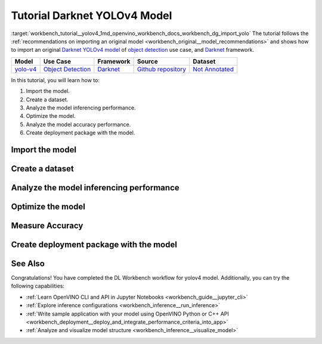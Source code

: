 .. index:: pair: page; Tutorial Darknet YOLOv4 Model
.. _workbench_tutorial__yolov4:

.. meta::
   :description: Tutorial on how to import, optimize and analyze original YOLOv4 object detection model 
                 with OpenVINO Deep Learning Workbench.
   :keywords: OpenVINO, Deep Learning Workbench, DL Workbench, Darkent YOLOv4, tutorial, object detection model, 
              import model, optimize model, analyze model, model accuracy performance, creating model package, 
              darknet


Tutorial Darknet YOLOv4 Model
===============================

:target:`workbench_tutorial__yolov4_1md_openvino_workbench_docs_workbench_dg_import_yolo` The tutorial follows 
the :ref:`recommendations on importing an original model <workbench_original__model_recommendations>` 
and shows how to import an original `Darknet YOLOv4 model <https://github.com/AlexeyAB/darknet/releases/tag/yolov4>`__ of 
`object detection <https://machinelearningmastery.com/object-recognition-with-deep-learning/>`__ use case, and 
`Darknet <https://pjreddie.com/darknet/>`__ framework.

.. list-table::
    :header-rows: 1

    * - Model
      - Use Case
      - Framework
      - Source
      - Dataset
    * - `yolo-v4 <https://github.com/AlexeyAB/darknet/releases/tag/yolov4>`__
      - `Object Detection <https://machinelearningmastery.com/object-recognition-with-deep-learning/>`__
      - `Darknet <https://pjreddie.com/darknet/>`__
      - `Github repository <https://github.com/AlexeyAB/darknet/releases/tag/yolov4>`__
      - `Not Annotated <http://openvino-docs.inn.intel.com/latest/workbench_docs_Workbench_DG_Generate_Datasets.html>`__

In this tutorial, you will learn how to:

#. Import the model.

#. Create a dataset.

#. Analyze the model inferencing performance.

#. Optimize the model.

#. Analyze the model accuracy performance.

#. Create deployment package with the model.

Import the model
~~~~~~~~~~~~~~~~

.. dropdown:: Import YOLOv4

   1. Obtain Model

   Darknet model is represented as `.weights` and `.cfg` files. `Download`_ a pretrained model file `yolov4.weights` from `the following GitHub repository`_.

   .. _Download: https://github.com/AlexeyAB/darknet/releases/tag/yolov4

   .. _the following GitHub repository: https://github.com/AlexeyAB/darknet/releases/tag/yolov4

   2. Convert Model to Supported Format

   Convert the model to one of the input formats supported in the DL Workbench, for example, TensorFlow\*, ONNX\*, OpenVINO™ Intermediate Representation (IR), and `other formats_`.  

   .. _other formats: https://docs.openvino.ai/latest/workbench_docs_Workbench_DG_Select_Models.html#supported-frameworks

   2.1 Find Similar Model Topology in the Open Model Zoo

   Since the model is not supported directly in the OpenVINO and the DL Workbench, according to the :ref:`model import recommendations <import custom model>`, you need to convert it to a supported format. To do that, look for a similar topology in the `Open Model Zoo repository`_. 

   .. _Open Model Zoo repository: https://github.com/openvinotoolkit/open_model_zoo

   Go to the `Open Model Zoo (OMZ) documentation`_ , find `YOLOv4`_ model, and use the information to get the required model description:

   * which input format should be used ​for the model of your framework
   * how to convert the model to this format
   * how to configure accuracy of the model

   .. _Open Model Zoo (OMZ) documentation: https://docs.openvino.ai/latest/omz_models_group_public.html

   .. _YOLOv4: https://docs.openvino.ai/latest/omz_models_model_yolo_v4_tf.html

   2.2  Find Converter Parameters

   Open `model.yml` file in the `OMZ repository`_, and find the information on the model input format. Here you can see that the required format for the YOLOv4 model is SavedModel:

   .. image:: _static/images/yml_file_info.png

   .. _OMZ repository: https://github.com/openvinotoolkit/open_model_zoo/blob/master/models/public/yolo-v4-tf/model.yml

   Open the `pre-convert.py` `file`_, and find the parameters required to use the converter: the configuration file, the weights file, and the path to the converted model. 

   .. _file: https://github.com/openvinotoolkit/open_model_zoo/blob/master/models/public/yolo-v4-tf/pre-convert.py

   .. image:: _static/images/required_params.png

   2.3 Download Darknet-to-TensorFlow Converter

   Go to the `converter repository`_ and clone it: 

   .. _converter repository: https://github.com/david8862/keras-YOLOv3-model-set

   .. tab:: macOS, Linux

       .. code-block:: sh

          git clone https://github.com/david8862/keras-YOLOv3-model-set.git

   .. tab:: Windows

       .. code-block:: bat

          git clone https://github.com/david8862/keras-YOLOv3-model-set.git

   2.4 Optional. Prepare Virtual Environment

   Install Virtual Environment 

   .. tab:: macOS, Linux

       .. code-block:: sh

          python3 -m pip install virtualenv

   .. tab:: Windows

       .. code-block:: bat

          python -m pip install virtualenv

   Create Virtual Environment 

   .. tab:: macOS, Linux

       .. code-block:: sh

          python3 -m virtualenv venv

   .. tab:: Windows

       .. code-block:: bat

          python -m virtualenv venv

   Activate Virtual Environment

   .. tab:: macOS, Linux

       .. code-block:: sh

         source venv/bin/activate

   .. tab:: Windows

       .. code-block:: bat

         venv\Scripts\activate

   2.5 Install Requirements

   Go to the `requirements.txt` file to find the converter dependencies. Adjust it for your system, if necessary. For example, if you do not have a GPU device, change `tensorflow-gpu` dependency to `tensorflow`. Install the requirements:

   .. tab:: macOS, Linux

       .. code-block:: sh

          python3 -m pip install -r ./keras-YOLOv3-model-set/requirements.txt 

   .. tab:: Windows

       .. code-block:: bat

           python -m pip install -r .\keras-YOLOv3-model-set\requirements.txt 

   2.6 Convert Darknet Model to TensorFlow

   Run the converter by providing the paths to the configuration file, the pretrained model file, and the converted model.

   In case you fine-tuned your model based on the publicly available configuration file of the Yolov4, you also need to use `--yolo4_reorder` flag. If you did not, open the configuration file `yolov4.cfg` and check the order of  `yolo` layers. If the `yolo` layers are described in ascending order, then you can proceed without this flag. Otherwise, you need to use it.

   .. tab:: Does not require reordering:

      .. image:: _static/images/layers_yolov3.png

   .. tab:: Requires reordering:            

      .. image:: _static/images/layers_yolov4.png

   Organize the folders and files as follows and execute the code in the terminal or PowerShell:

   .. code-block:: sh

      |-- keras-YOLOv3-model-set
         |-- tools
               |-- model_converter
                  |-- convert.py 
         |-- cfg
         |-- yolov4.cfg
        |-- yolov4.weights
      |-- saved_model

   Run the converter:

   .. tab:: macOS, Linux

      .. code-block:: sh

         python keras-YOLOv3-model-set/tools/model_converter/convert.py keras-YOLOv3-model-set/cfg/yolov4.cfg yolov4.weights yolov4.savedmodel --yolo4_reorder

   .. tab:: Windows

      .. code-block:: bat

         python keras-YOLOv3-model-set\tools\model_converter\convert.py keras-YOLOv3-model-set\cfg\yolov4.cfg yolov4.weights yolov4.savedmodel --yolo4_reorder

   3. Upload Model

   Open the DL Workbench in your browser and click **Create Project** on the Start Page.

   .. image:: _static/images/start_page_dl_wb.png

   On the Create Project page, select **Import Model**.

   .. image:: _static/images/import_model.png

   Open **Original Model** tab:

   - Select **TensorFlow** framework and **2.X TensorFlow** version. 
   - Click **Select Folder** and provide the folder with the model in SavedModel format. Make sure you selected the folder, **not** the files it contains, and click **Import**.

   .. image:: _static/images/import_yolov4.png

   .. note::

      To work with OpenVINO tools, you need to obtain a model in Intermediate Representation (IR) format.  IR is the OpenVINO format of pre-trained model representation with two files: XML file describing the network topology and BIN file containing weights.

   Specify model parameters:

   - Select **RGB** color space in *General Parameters* since it was used during model training

   .. image:: _static/images/rgb.png

   - Specify Inputs:  

   .. image:: _static/images/inputs_defined.png

   - Check Specify Inputs (Optional)
   - Select NHWC layout as the Original Layout
   - Set the following parameters:

   - N = 1: number of images in the batch
   - H = 608: image height
   - W = 608: image width
   - C = 3: number of channels, RGB

   - Set scales to **255** as specified in the Darknet `sources`_:

   .. _sources: https://github.com/AlexeyAB/darknet/blob/ca43bbdaaede5c9cbf82a8a0aa5e2d0a4bdcabc0/src/image.c#L957

   .. image:: _static/images/scales.png

   - Click **Convert and Import**

   You will be redirected to the *Create Project* page where you can see the status of the model import.

   **Optional. Visualize Model** 

   To check how your model works and explore its properties, click *Open* under the *Actions* column.

   .. image:: _static/images/open_yolo_model.png

   Upload your image and check the prediction boxes to evaluate the model:

   .. image:: _static/images/check_yolo_model.png

   .. note::

      If the imported model predicts the right classes, but the boxes are not aligned with the objects in the image, you might have missed scales and means parameters during import. Refer to the `OMZ documentation`_ and try to import the model again.

      .. _OMZ documentation: https://github.com/openvinotoolkit/open_model_zoo 

   Go back to the **Create Project** page, click on the model to select it and proceed to the **Next Step**.

   .. image:: _static/images/yolov4_imported.png

   On the Select Environment stage you can choose a hardware accelerator on which the model will be executed.

   .. image:: _static/images/select_environment.png

Create a dataset
~~~~~~~~~~~~~~~~

.. dropdown:: Upload Not Annotated Dataset 

   Validation of the model is always performed against specific data combined into datasets. The data can be in different formats, depending on the task for which the model has been trained. Learn more in the Dataset Types documentation. 

   On the third step, click **Import Image Dataset**.

   .. image:: _static/images/import_image_dataset.png

   For this tutorial, we will create a Not Annotated dataset with default images from the DL Workbench. Add images representing your specific use case and use augmentation, if necessary. Click **Import**.

   .. image:: _static/images/dataset.png

   Select the dataset by clicking on it, and click **Create Project**.

   .. image:: _static/images/create_project_yolo.png

Analyze the model inferencing performance
~~~~~~~~~~~~~~~~~~~~~~~~~~~~~~~~~~~~~~~~~

.. dropdown:: Measure inferencing performance and learn about streams and batches
   :open:

   When the baseline inference stage is finished, we can see the results of running our model on the CPU. We are interested in two metrics: **latency** and **throughput**. 

   - Latency is the time required to process one image. The lower the value, the better. 
   - Throughput is the number of images (frames) processed per second. Higher throughput value means better performance.

   .. image:: _static/images/performance.png

   **Streams** are the number of instances of your model running simultaneously, and **batches** are the number of input data instances fed to the model.  

   DL Workbench automatically selects the parameters to achieve a near-optimal model performance. You can further accelerate your model by :ref:`configuring the optimal parameters specific to each accelerator <run inference>`.

Optimize the model
~~~~~~~~~~~~~~~~~~

.. dropdown:: Optimize performance using INT8 Calibration
   :open:

   One of the common ways to accelerate your model performance is to use **8-bit integer (INT8) calibration**. Calibration is the process of lowering the model precision by converting floating-point operations (for example, 32-bit or 16-bit operations) to the nearest 8-bit integer operations. INT8 Calibration accelerates Deep Learning inference while reducing the model size at the cost of accuracy drop.

   To calibrate a model and then execute it in the INT8 precision, open **Optimize Performance** tab and click **Configure Optimization** button.

   .. image:: _static/images/optimize_face_detection.png

   The **Default Method** and **Performance Preset** are already selected to achieve better performance results. Click **Optimize**:

   .. image:: _static/images/optimization_settings.png

   The project with the **optimized yolov4 model** page opens automatically. To check the performance boost after optimization, go to **Perform** tab and open **Optimize Performance** subtab.

   .. image:: _static/images/performance_change.jpeg

   From the optimization results, we see that our model has become **2.51x** time faster and takes up **1.47x** times less memory. Let's proceed to the next step and check the optimized model accuracy.

Measure Accuracy
~~~~~~~~~~~~~~~~

.. dropdown:: Compare optimized and original model accuracy performance
   :open:

   Go to the **Perform** tab and select **Create Accuracy Report**:

   .. image:: _static/images/accuracy_yolov4.png

   Comparison of Optimized and Parent Model Predictions Report allows you to find out on which validation dataset images the predictions of the model have become different after optimization. 

   To enable the creation of this report type, change your model use case in the accuracy configuration. DL Workbench automatically detects Object Detection use case and other parameters for your model. Click **Save**:

   .. image:: _static/images/config_filled.png

   You will be redirected back to the **Create Accuracy Report** page. Select **Comparison of Optimized and Parent Model Predictions** and click **Create Accuracy Report**:

   .. image:: _static/images/create_report_yolo.png

   Accuracy measurements are performed on each dataset image. Creating an Accuracy Report may take some time if the dataset is considerably big. 

   **Interpret Report Results**

   The report has two display options: Basic and Advanced mode. To learn more about each column of the Accuracy Report, refer to Interpreting Accuracy Report page. 

   Each line of the report table in basic mode contains a number of detected objects in the image: **A. Optimized Model Detections**. The number of objects in Parent model predictions for the image is indicated in **B. Parent Model Detections**. If the numbers do not match, the model must be incorrect.

   To assess the difference between Optimized and Parent model predictions, check **Matches between A and B**. Matches show the number of times the Optimized model detected the same location of an object as the Parent Model.

   .. image:: _static/images/accuracy_table_yolo_basic.png

   .. note::

      To sort the numbers from lowest to highest, click on the parameter name in the table.

   Click **Visualize** button under the **Actions** column to compare the predictions and annotations for a particular image.

   .. image:: _static/images/detections_yolo_true.png

   In our case, the `YOLOv4` model detected 2 objects of class 18 (sheep). These detections coincide with the dataset annotations: 2 objects of the same class as predicted by the model. The number of matches also equals 2. In the image, it is shown by almost identical bounding boxes for each object. 

   .. image:: _static/images/yolo_detection_false.png

   Let's consider another example image. The model detected 1 objects of class 4 (airplane). But in the image, you can see that the bounding  is noticeably different from the parent model prediction. 

   After evaluating the accuracy, you can decide whether the difference between imported and optimized models predictions is critical or not:

   - If the tradeoff between accuracy and performance is too big, import an annotated dataset  and use AccuracyAware optimization method, then repeat the steps from this tutorial.

   - If the tradeoff is acceptable, explore inference configurations to further enhance the performance. Then create a deployment package with your ready-to-deploy model.

Create deployment package with the model
~~~~~~~~~~~~~~~~~~~~~~~~~~~~~~~~~~~~~~~~

.. dropdown:: Prepare a runtime for your application

   OpenVINO allows to obtain a customized runtime to prepare an application for production. Open **Create Deployment Package** tab and include the necessary components to get a snapshot of OpenVINO runtime ready for deployment into a business application.

   .. image:: _static/images/pack.png

See Also
~~~~~~~~

Congratulations! You have completed the DL Workbench workflow for yolov4 model. Additionally, you can try the following capabilities:

* :ref:`Learn OpenVINO CLI and API in Jupyter Notebooks <workbench_guide__jupyter_cli>`

* :ref:`Explore inference configurations <workbench_inference__run_inference>`

* :ref:`Write sample application with your model using OpenVINO Python or C++ API <workbench_deployment__deploy_and_integrate_performance_criteria_into_app>`

* :ref:`Analyze and visualize model structure <workbench_inference__visualize_model>`

